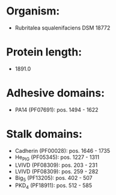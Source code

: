 * Organism:
- Rubritalea squalenifaciens DSM 18772
* Protein length:
- 1891.0
* Adhesive domains:
- PA14 (PF07691): pos. 1494 - 1622
* Stalk domains:
- Cadherin (PF00028): pos. 1646 - 1735
- He_PIG (PF05345): pos. 1227 - 1311
- LVIVD (PF08309): pos. 203 - 231
- LVIVD (PF08309): pos. 259 - 282
- Big_5 (PF13205): pos. 402 - 507
- PKD_4 (PF18911): pos. 512 - 585


